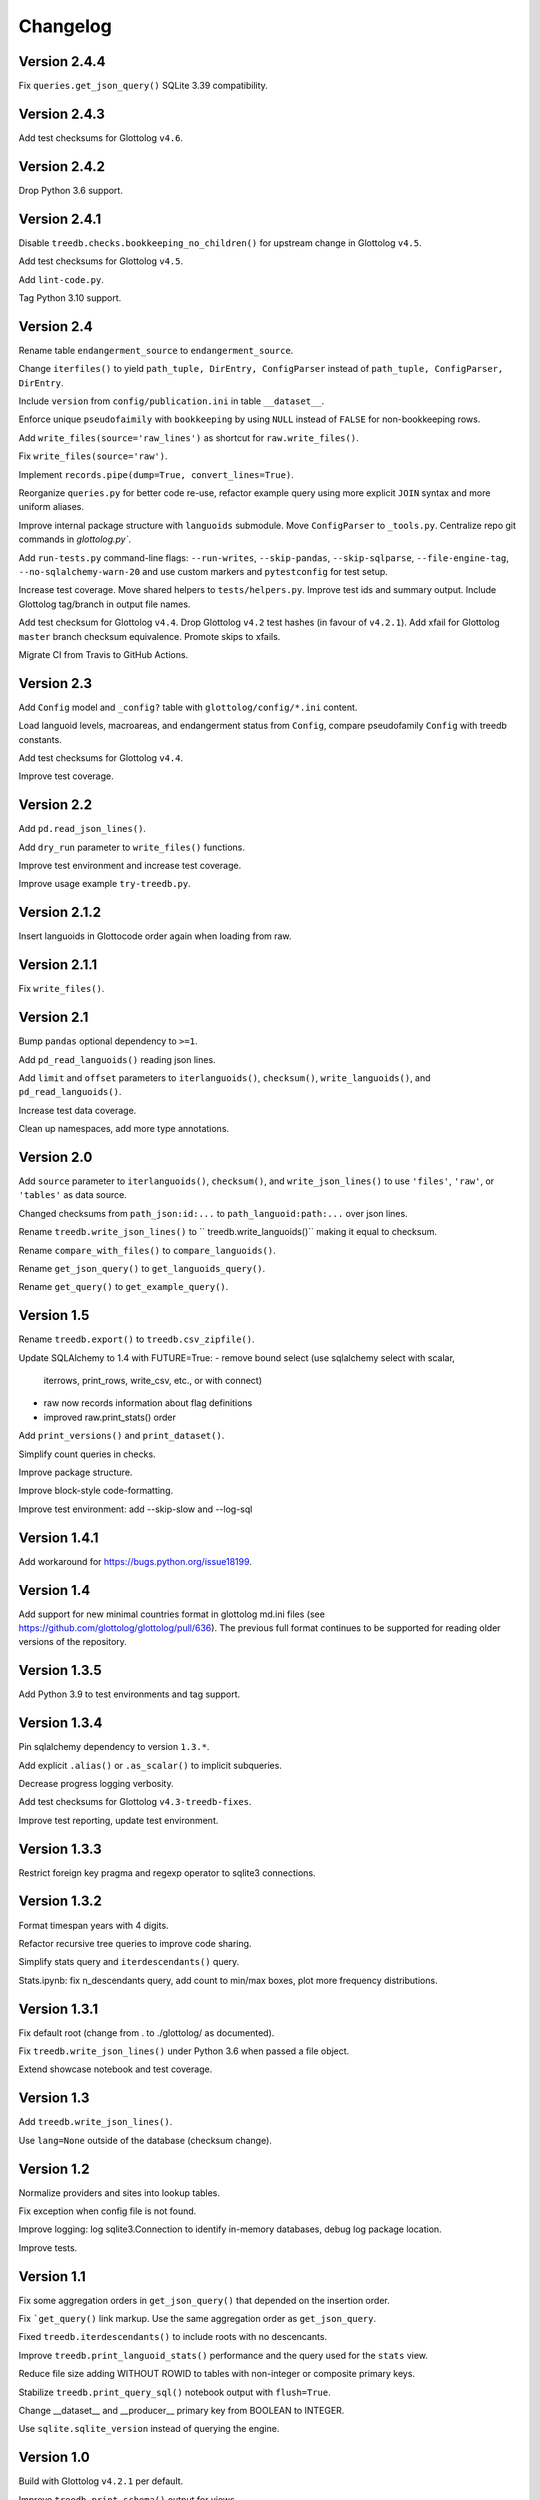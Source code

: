 Changelog
=========


Version 2.4.4
-------------

Fix ``queries.get_json_query()`` SQLite 3.39 compatibility.


Version 2.4.3
-------------

Add test checksums for Glottolog ``v4.6``.


Version 2.4.2
-------------

Drop Python 3.6 support.


Version 2.4.1
-------------

Disable ``treedb.checks.bookkeeping_no_children()``
for upstream change in Glottolog ``v4.5``.

Add test checksums for Glottolog ``v4.5``.

Add ``lint-code.py``.

Tag Python 3.10 support.


Version 2.4
-----------

Rename table ``endangerment_source`` to ``endangerment_source``.

Change ``iterfiles()`` to yield ``path_tuple, DirEntry, ConfigParser`` instead
of ``path_tuple, ConfigParser, DirEntry``.

Include ``version`` from ``config/publication.ini`` in table ``__dataset__``.

Enforce unique ``pseudofaimily`` with ``bookkeeping`` by using ``NULL`` instead
of ``FALSE`` for non-bookkeeping rows.

Add ``write_files(source='raw_lines')`` as shortcut for ``raw.write_files()``.

Fix ``write_files(source='raw')``.

Implement ``records.pipe(dump=True, convert_lines=True)``.

Reorganize ``queries.py`` for better code re-use, refactor example query
using more explicit ``JOIN`` syntax and more uniform aliases.

Improve internal package structure with ``languoids`` submodule. Move
``ConfigParser`` to ``_tools.py``. Centralize repo git commands in
`glottolog.py``.

Add ``run-tests.py`` command-line flags: ``--run-writes``, ``--skip-pandas``,
``--skip-sqlparse``, ``--file-engine-tag``, ``--no-sqlalchemy-warn-20`` and
use custom markers and ``pytestconfig`` for test setup.

Increase test coverage. Move shared helpers to ``tests/helpers.py``. Improve
test ids and summary output. Include Glottolog tag/branch in output file names.

Add test checksum for Glottolog ``v4.4``.
Drop Glottolog ``v4.2`` test hashes (in favour of ``v4.2.1``).
Add xfail for Glottolog ``master`` branch checksum equivalence.
Promote skips to xfails.

Migrate CI from Travis to GitHub Actions.


Version 2.3
-----------

Add ``Config`` model  and ``_config?`` table with ``glottolog/config/*.ini`` content.

Load languoid levels, macroareas, and endangerment status from ``Config``,
compare pseudofamily ``Config`` with treedb constants.

Add test checksums for Glottolog ``v4.4``.

Improve test coverage.


Version 2.2
-----------

Add ``pd.read_json_lines()``.

Add ``dry_run`` parameter to ``write_files()`` functions.

Improve test environment and increase test coverage.

Improve usage example ``try-treedb.py``.


Version 2.1.2
-------------

Insert languoids in Glottocode order again when loading from raw.


Version 2.1.1
-------------

Fix ``write_files()``.


Version 2.1
-----------

Bump ``pandas`` optional dependency to ``>=1``.

Add ``pd_read_languoids()`` reading json lines.

Add ``limit`` and ``offset`` parameters to ``iterlanguoids()``, ``checksum()``,
``write_languoids()``, and ``pd_read_languoids()``.

Increase test data coverage.

Clean up namespaces, add more type annotations.


Version 2.0
-----------

Add ``source`` parameter to ``iterlanguoids()``, ``checksum()``, and ``write_json_lines()``
to use ``'files'``, ``'raw'``, or ``'tables'`` as data source. 

Changed checksums from ``path_json:id:...`` to ``path_languoid:path:...`` over json lines.

Rename ``treedb.write_json_lines()`` to `` treedb.write_languoids()`` making it equal to checksum.

Rename ``compare_with_files()`` to ``compare_languoids()``.

Rename ``get_json_query()`` to ``get_languoids_query()``.

Rename ``get_query()`` to ``get_example_query()``.


Version 1.5
-----------

Rename ``treedb.export()`` to ``treedb.csv_zipfile()``.

Update SQLAlchemy to 1.4 with FUTURE=True:
- remove bound select (use sqlalchemy select with scalar,
  iterrows, print_rows, write_csv, etc., or with  connect)
- raw now records information about flag definitions
- improved raw.print_stats() order

Add ``print_versions()`` and ``print_dataset()``.

Simplify count queries in checks.

Improve package structure.

Improve block-style code-formatting.

Improve test environment: add --skip-slow and --log-sql


Version 1.4.1
-------------

Add workaround for https://bugs.python.org/issue18199.


Version 1.4
-----------

Add support for new minimal countries format in glottolog md.ini files
(see https://github.com/glottolog/glottolog/pull/636). The previous full format
continues to be supported for reading older versions of the repository.


Version 1.3.5
-------------

Add Python 3.9 to test environments and tag support.


Version 1.3.4
-------------

Pin sqlalchemy dependency to version ``1.3.*``.

Add explicit ``.alias()`` or ``.as_scalar()`` to implicit subqueries.

Decrease progress logging verbosity.

Add test checksums for Glottolog ``v4.3-treedb-fixes``.

Improve test reporting, update test environment.


Version 1.3.3
-------------

Restrict foreign key pragma and regexp operator to sqlite3 connections.


Version 1.3.2
-------------

Format timespan years with 4 digits.

Refactor recursive tree queries to improve code sharing.

Simplify stats query and ``iterdescendants()`` query.

Stats.ipynb: fix n_descendants query, add count to min/max boxes, plot more
frequency distributions.


Version 1.3.1
-------------

Fix default root (change from . to ./glottolog/ as documented).

Fix ``treedb.write_json_lines()`` under Python 3.6 when passed a file object.

Extend showcase notebook and test coverage.


Version 1.3
-----------

Add ``treedb.write_json_lines()``.

Use ``lang=None`` outside of the database (checksum change).


Version 1.2
-----------

Normalize providers and sites into lookup tables.

Fix exception when config file is not found.

Improve logging: log sqlite3.Connection to identify in-memory databases,
debug log package location.

Improve tests.


Version 1.1
-----------

Fix some aggregation orders in ``get_json_query()`` that depended on the
insertion order.

Fix ```get_query()`` link markup. Use the same aggregation order as
``get_json_query``.

Fixed ``treedb.iterdescendants()`` to include roots with no descencants.

Improve ``treedb.print_languoid_stats()`` performance and the query used for
the ``stats`` view.

Reduce file size adding WITHOUT ROWID to tables with non-integer or composite
primary keys.

Stabilize ``treedb.print_query_sql()`` notebook output with ``flush=True``.

Change __dataset__ and __producer__ primary key from BOOLEAN to INTEGER.

Use ``sqlite.sqlite_version`` instead of querying the engine.


Version 1.0
-----------

Build with Glottolog ``v4.2.1`` per default.

Improve ``treedb.print_schema()`` output for views.

Improve tests and logging.


Version 0.11
------------

Add support for the new optional core `timespan` field.

Add new test flags: --glottolog-repo-root and --force-rebuild.

Extend tests and integrate with Travis and Codevov.


Version 0.10
------------

Insert languoids in ``id`` order if possible.

Gzip dump-like csv files per default (bump csv23 to 0.3+).

Change default name of ``treedb.write_csv`` to ``treedb.query.csv```.

Register ``pandas`` as optional dependency.

Fix xenial compat. Fix Python 3.6 compat.

Fix re-load with ``exclude_raw``.

Improve logging.

Increase test coverage. Log ``sqlite_version()``.


Version 0.9
-----------

Add ``treedb.checkout_or_clone()``.

Add ``treedb.print_query_sql(pretty=True)`` formatting with ``sqlparse`` if
importable (``pip install treedb[pretty]`` to include it).

Improve query readability by adding unique labels.

Move recurse condition for ``Languoid.tree()`` from whereclause to join.

Add tests using ``pytest``.


Version 0.8.2
-------------

Add ``example`` view with ``treedb.get_query()``.

Reorganized `treedb.load()` to better support repeated changes to
`exclude_views`.


Version 0.8.1
-------------

Add ``roots`` (top-level languoids) count to ``treedb.print_languoid_stats()``.

Gzip-compress `treedb.dump_sql()` by default.

Fix reference to old license.

Add ``raw=False`` to ``treedb.write_json_query_csv()``.

Update documentation.


Version 0.8
-----------

Add ``stats`` and ``path_json`` SQL views.

Extend formatting of ``treedb.print_languoid_stats()```and warn in case of
inconsistencies.

Fix ``Languoid.tree(include_self=False)``.

Add names to query aliases for better SQL output.


Version 0.7.1
-------------

Add ``treedb.print_languoid_stats()`` (reproducing
https://glottolog.org/glottolog/glottologinformation).

Add ``treedb.write_json_query_csv()``. To support this,
``treedb.get_json_query()`` now yields pairs of path and languoid json
(instead of json of a two-item array with a path_part array as first element).


Version 0.7
-----------

Add ``treedb.configure()`` trying to read the Glottolog ``repo_root`` from
``treedb.ini`` in the current working directory.

Add ``logging`` config to the development environment as ``treedb.ini``
(write ``treedb.log``).

Added handling of present databases when loading from transient in-memory
database.

Add ``__producer__`` table recording the ``treedb`` package version used.


Version 0.6
-----------

Add ``treedb.checksum()``.


Version 0.5.1
-------------

Add ``replace`` kwarg to ``treedb.write_files()`` and
``treedb.raw.write_files()``.


Version 0.5
-----------

Add ``treeb.write_files()``.

Replace ``treedb.compare_with_raw(root, bind)`` with
``treedb.compare_with_files(bind, root)``.


Version 0.4
-----------

Add ``treedb.print_query_sql()`` for printing standalone SQL with literal
binds that can be pasted into query tools.

Normalize bibitem references (change database structure).


Version 0.3.1
-------------

Add missing ``os.path.expanduser()`` to ``treedb.export()``.

``treedb.pd_read_sql()`` now uses the default query when called without
argument.

Add ``csv23`` as dependency (factored out stream handling).


Version 0.3
-----------

Rename ``treedb.create_engine()`` to ``treedb.set_engine()``
(backwards incompatible).

Improve ``treedb.backup()`` implementation.

Add helper functions and shortcuts.

Refactor ``subprocess`` usage.

Improve logging.


Version 0.2.2
-------------

Add ``treedb.backup()`` (requires Python 3.7+).

Add ``exclude_raw=False`` to ``treedb.export()``.


Version 0.2.1
-------------

Fix ``treedb.write_csv()`` endangerment_source column output.

Use ``os.path.expanduser()`` on filename arguments.

Fix setup.py old license classifier.


Version 0.2
-----------

Drop Python 2 and 3.5 support.

Parse endangerment source references into individual fields.

Switch license to MIT license.


Version 0.1.6
-------------

Make endangerment sources open-ended.


Version 0.1.5
-------------

Update endangerment sources.

Add PyPI ``project_urls`` to setup.py.


Version 0.1.4
-------------

Represent countries as dicts instead of tuples in ``treedb.iterlanguoids()``.

Update endangerment sources.


Version 0.1.3
-------------

Update for new altname providers and endangerment sources in Glottolog ``v4.1``.


Version 0.1.2
-------------

Use ``expanduser()``in ``treedb.create_engine()`` and ``treedb.set_root()``.


Version 0.1.1
-------------

Allow to specify glottolog repository location via ``TREEDB_REPO`` environment
variable (alternative to ``treedb.set_root()``).

Use current working as default Glottolog repository location if ``treedb`` is
imported as plain installed package instead of a git checkout.


Version 0.1
-----------

Initial release.
